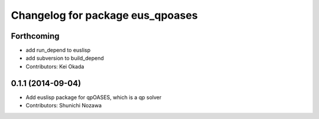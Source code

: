 ^^^^^^^^^^^^^^^^^^^^^^^^^^^^^^^^^
Changelog for package eus_qpoases
^^^^^^^^^^^^^^^^^^^^^^^^^^^^^^^^^

Forthcoming
-----------
* add run_depend to euslisp
* add subversion to build_depend
* Contributors: Kei Okada

0.1.1 (2014-09-04)
------------------
* Add euslisp package for qpOASES, which is a qp solver
* Contributors: Shunichi Nozawa
